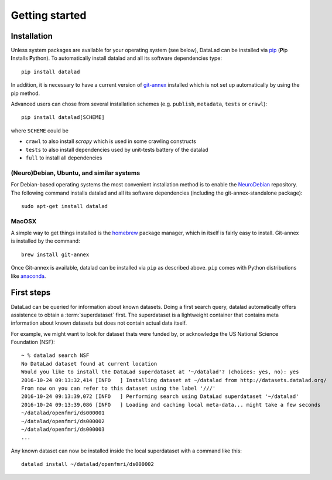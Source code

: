.. -*- mode: rst -*-
.. vi: set ft=rst sts=4 ts=4 sw=4 et tw=79:

.. _chap_gettingstarted:

***************
Getting started
***************

Installation
============

Unless system packages are available for your operating system (see below), DataLad
can be installed via pip_ (**P**\ip **I**\nstalls **P**\ython). To automatically install 
datalad and all its software dependencies type::

  pip install datalad

.. _pip: https://pip.pypa.io

In addition, it is necessary to have a current version of git-annex_ installed
which is not set up automatically by using the pip method.

.. _git-annex: http://git-annex.branchable.com

Advanced users can chose from several installation schemes (e.g.
``publish``, ``metadata``, ``tests`` or ``crawl``)::

  pip install datalad[SCHEME]
  
where ``SCHEME`` could be

- ``crawl`` to also install `scrapy` which is used in some crawling constructs
- ``tests`` to also install dependencies used by unit-tests battery of the datalad
- ``full`` to install all dependencies

(Neuro)Debian, Ubuntu, and similar systems
------------------------------------------

For Debian-based operating systems the most convenient installation method
is to enable the NeuroDebian_ repository. The following command installs datalad
and all its software dependencies (including the git-annex-standalone package)::

  sudo apt-get install datalad
  
.. _neurodebian: http://neuro.debian.net

MacOSX
------

A simple way to get things installed is the homebrew_ package manager, which in
itself is fairly easy to install. Git-annex is installed by the command::

  brew install git-annex

Once Git-annex is available, datalad can be installed via ``pip`` as described
above. ``pip`` comes with Python distributions like anaconda_.

.. _homebrew: http://brew.sh
.. _anaconda: https://www.continuum.io/downloads


First steps
===========

DataLad can be queried for information about known datasets. Doing a first search
query, datalad automatically offers assistence to obtain a :term:`superdataset` first.
The superdataset is a lightweight container that contains meta information about known datasets but does not contain actual data itself. 

For example, we might want to look for dataset thats were funded by, or acknowledge the US National Science Foundation (NSF)::

  ~ % datalad search NSF
  No DataLad dataset found at current location
  Would you like to install the DataLad superdataset at '~/datalad'? (choices: yes, no): yes
  2016-10-24 09:13:32,414 [INFO   ] Installing dataset at ~/datalad from http://datasets.datalad.org/
  From now on you can refer to this dataset using the label '///'
  2016-10-24 09:13:39,072 [INFO   ] Performing search using DataLad superdataset '~/datalad'
  2016-10-24 09:13:39,086 [INFO   ] Loading and caching local meta-data... might take a few seconds
  ~/datalad/openfmri/ds000001
  ~/datalad/openfmri/ds000002
  ~/datalad/openfmri/ds000003
  ...

Any known dataset can now be installed inside the local superdataset with a
command like this::

  datalad install ~/datalad/openfmri/ds000002

